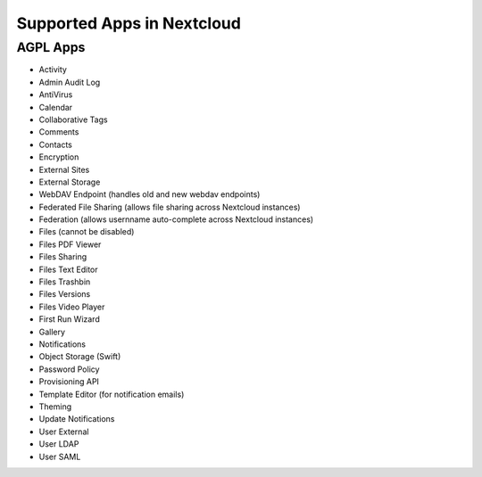 ===========================
Supported Apps in Nextcloud
===========================

AGPL Apps
---------

* Activity
* Admin Audit Log
* AntiVirus
* Calendar
* Collaborative Tags
* Comments
* Contacts
* Encryption
* External Sites
* External Storage
* WebDAV Endpoint (handles old and new webdav endpoints)
* Federated File Sharing (allows file sharing across Nextcloud instances)
* Federation (allows usernname auto-complete across Nextcloud instances)
* Files (cannot be disabled)
* Files PDF Viewer
* Files Sharing
* Files Text Editor
* Files Trashbin
* Files Versions
* Files Video Player
* First Run Wizard
* Gallery
* Notifications
* Object Storage (Swift)
* Password Policy
* Provisioning API
* Template Editor (for notification emails)
* Theming
* Update Notifications
* User External
* User LDAP
* User SAML
